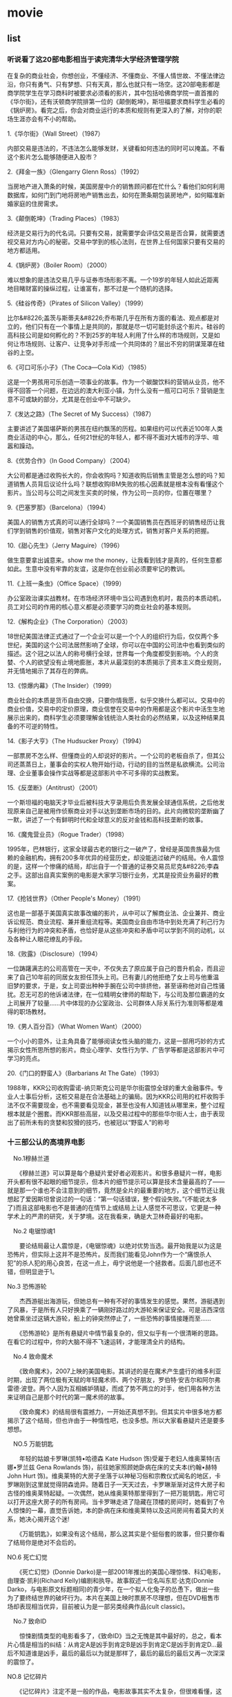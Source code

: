 * movie
** list
*** 听说看了这20部电影相当于读完清华大学经济管理学院
在复杂的商业社会，你想创业，不懂经济、不懂商业、不懂人情世故、不懂法律边沿，你只有勇气、只有梦想、只有天真，那么也就只有一场空。这20部电影都是商学院学生在学习商科时被要求必须看的影片，其中包括哈佛商学院一直首推的《华尔街》，还有沃顿商学院排第一位的《颠倒乾坤》，斯坦福要求商科学生必看的《锅炉房》。看完之后，你会对商业运行的本质和规则有更深入的了解，对你的职场生涯亦会有不小的帮助。

1.《华尔街》（Wall Street）（1987）

内部交易是违法的，不违法怎么能够发财，关键看如何违法的同时可以掩盖。不看这个影片怎么能够随便进入股市？

2.《拜金一族》（Glengarry Glenn Ross）（1992）

当房地产进入萧条的时候，美国房屋中介的销售顾问都在忙什么？看他们如何利用数据库，如何门到门地将房地产销售出去，如何在萧条期包装房地产，如何瞄准新婚家庭的住房需求。

3.《颠倒乾坤》（Trading Places）（1983）

经济是交易行为的代名词。只要有交易，就需要学会评估交易是否合算，就需要透视交易对方内心的秘密。交易中学到的核心法则，在世界上任何国家只要有交易的地方都适用。

4.《锅炉房》（Boiler Room）（2000）

难以想象的是违法交易几乎与证券市场形影不离。一个19岁的年轻人如此近距离地目睹财富的操纵过程，让谁富有，那不过是一个随机的选择。

5.《硅谷传奇》（Pirates of Silicon Valley）（1999）


比尔&#8226;盖茨与斯蒂夫&#8226;乔布斯几乎在所有方面的看法、观点都是对立的，他们只有在一个事情上是共同的，那就是尽一切可能封杀这个影片。硅谷的高科技公司是如何孵化的？不到25岁的年轻人利用了什么样的市场规则，又是如何让市场规则、让客户、让竞争对手形成一个共同体的？层出不穷的阴谋笼罩在硅谷的上空。

6.《可口可乐小子》（The Coca—Cola Kid）（1985）


这是一个男孩用可乐创造一项事业的故事。作为一个碳酸饮料的营销从业员，他不得不回答一个问题，在边远的澳大利亚小镇，为什么没有一瓶可口可乐？营销是生意不可或缺的部分，尤其是在创业中不可缺少。

7.《发达之路》（The Secret of My Success）（1987）

主要讲述了美国堪萨斯的男孩在纽约飘荡的历程。如果纽约可以代表近100年人类商业活动的中心，那么，任何21世纪的年轻人，都不得不面对大城市的浮华、喧嚣和躁动。

8.《优势合作》（In Good Company）（2004）

大公司都是通过收购长大的，你会收购吗？知道收购后销售主管是怎么想的吗？知道销售人员背后议论什么吗？联想收购IBM失败的核心因素就是根本没有看懂这个影片。当公司与公司之间发生买卖的时候，作为公司一员的你，位置在哪里？

9.《巴塞罗那》（Barcelona）（1994）

美国人的销售方式真的可以通行全球吗？一个美国销售员在西班牙的销售经历让我们学到销售的价值观，销售对客户文化的处理方式，销售对客户关系的把握。

10.《甜心先生》（Jerry Maguire）（1996）

做生意要拿出诚意来。show me the money，让我看到钱才是真的，任何生意都如此。生意中没有牢靠的友谊，这是你在创业前必须要牢记的教训。

11.《上班一条虫》（Office Space）（1999）

办公室政治课实战教材。在市场经济环境中当公司遇到危机时，裁员的本质动机，员工对公司的作用的核心意义都是必须要学习的商业社会的基本规则。

12.《解构企业》（The Corporation）（2003）

18世纪美国法律正式通过了一个企业可以是一个个人的组织行为后，仅仅两个多世纪，美国的这个公司法居然影响了全球，你可以在中国的公司法中也看到类似的描述。这个冠之以法人的称号横行全球，世界每一个角度都受到影响。个人的贪婪、个人的欲望没有止境地膨胀，本片从最深刻的本质揭示了资本主义商业规则，并无情地揭示了其存在的弊病。

13.《惊爆内幕》（The Insider）（1999）

商业社会的本质是货币自由交换，只要你情我愿，似乎交换什么都可以。交易中的商业价值，交易中的定价原理，商业信誉在交易中的作用都是这个影片中活生生地展示出来的，商科学生必须要理解金钱统治人类社会的必然结果，以及这种结果具备的不可逆的特性。

14.《影子大亨》（The Hudsucker Proxy）（1994）

一部票房不怎么样、但懂商业的人却说好的影片。一个公司的老板自杀了，但其公司还蒸蒸日上，董事会的实权人物开始行动，行动的目的当然是私欲横流。公司治理、企业董事会操作实战等都是这部影片中不可多得的实战教案。

15.《反垄断》（Antitrust）（2001）

一个斯坦福的电脑天才毕业后被科技大亨录用后负责发展全球通信系统，之后他发现原来自己是被用作侦察商业对手以达到垄断市场的目的。此片向微软的垄断幽了一默，讲述了一个有鲜明时代和全球意义的反对金钱和高科技垄断的故事。

16.《魔鬼营业员》（Rogue Trader）（1998）

1995年，巴林银行，这家全球最古老的银行之一破产了，曾经是英国贵族最为信赖的金融机构，拥有200多年优异的经营历史，却没能逃过破产的结局。令人震惊的是，这样一个惨痛的结局，却出自于一个普通的证券交易员尼克&#8226;李森之手。这部出自真实案例的电影是大家学习银行业务，尤其是投资业务最好的教案。

17.《抢钱世界》（Other People's Money）（1991）

这也是一部基于美国真实故事改编的影片，从中可以了解商业法、企业兼并、商业诉讼规范、商业流程、兼并重组流程等。美国商业自由市场中到处充满了利己行为与利他行为的冲突和矛盾，也恰好是从这些冲突和矛盾中可以学到不同的动机，以及各种让人眼花缭乱的手段。

18.《败露》（Disclosure）（1994）

一位踌躇满志的公司高管在一天中，不仅失去了原应属于自己的晋升机会，而且迎来了自己10年前的同居女友担任顶头上司。已有妻儿的他拒绝了女上司与他重温旧梦的要求，于是，女上司耍出种种手腕在公司中排挤他，甚至诬称他对自己性骚扰。忍无可忍的他诉诸法律，在一位精明女律师的帮助下，与公司及那位霸道的女上司展开了较量……片中体现的办公室政治、公司群体人际关系行为准则等都是难得的职场教材。

19.《男人百分百》（What Women Want）（2000）


一个小小的意外，让主角具备了能够阅读女性头脑的能力，这是一部用巧妙的方式揭示女性所思所想的影片。商业心理学、女性行为学、广告学等都是这部影片中可学习的亮点。

20.《门口的野蛮人》（Barbarians At The Gate）（1993）

1988年，KKR公司收购雷诺-纳贝斯克公司是华尔街震惊全球的重大金融事件。专业人士事后分析，这桩交易是在合法基础上的骗局。因为KKR公司用的杠杆收购手法不仅不需要现金，也不需要看见现金，甚至也没有人知道钱从哪里来，整个过程根本就是个圈套。而KKR那些高层，以及交易过程中的那些华尔街人士，由于表现出了前所未有的贪婪和狡猾的技巧，也被冠以“野蛮人”的称号 

*** 十三部公认的高境界电影
　No.1穆赫兰道

　　《穆赫兰道》可以算是每个悬疑片爱好者必观影片。和很多悬疑片一样，电影开头都有很不起眼的细节提示，但本片的细节提示可以算是技术含量最高的了——就是那一个谁也不会注意到的细节，竟然是全片的最重要的地方，这个细节还让我想起了爱因斯坦曾说过的一句话：“第一句话错误，整个假设失败。”(不能说太多了)而且这部电影也不是普通的在情节上或结局上让人感觉不可思议，它更是一种学术上的严肃的研究，关于梦境。这在我看来，确是大卫林奇最好的电影。

　No.2 电锯惊魂1

　　要论结局最让人震惊是，《电锯惊魂》以绝对优势当选。最开始我是以为这是恐怖片，但实际上这并不是恐怖片。反而我们能看见John作为一个“痛恨杀人犯”的杀人犯的用心良苦，在这一点上，毋宁说他是一个拯救者。后面几部也还不错，但明显逊于1。

No.3 恐怖游轮

　　杰西游艇出海游玩，但她总有一种有不好的事情发生的感觉。果然，游艇遇到了风暴，于是所有人只好换乘了一辆刚好路过的大游轮来保证安全。可是洁西深信她曾乘坐过这辆大游轮，船上的钟突然停止了，一些恐怖的事情接踵而至……

　　《恐怖游轮》是所有悬疑片中情节最复杂的，但又似乎有一个很清晰的思路。在看它的过程中，你的大脑不得不飞速运转，才能理清全片的结构。

　No.4 致命魔术

　　《致命魔术》，2007上映的美国电影。其讲述的是在魔术产生盛行的维多利亚时期，出现了两位极有天赋的年轻魔术师、两个好朋友，罗伯特·安吉尔和阿尔弗雷德·波登。两个人因为互相嫉妒猜疑，而成了势不两立的对手，他们用各种方法来证明自己是那个时代的第一魔术师的故事。

　　《致命魔术》的结局很有震撼力，一开始还真想不到。但其实片中很多地方都揭示了这个结局，但也许由于一种惰性吧，也没多想。所以大家看悬疑片还是要多想想。

　NO.5 万能钥匙

　　年轻的姑娘卡罗琳(凯特•哈德森 Kate Hudson 饰)受雇于老妇人维奥莱特(吉娜•罗兰兹 Gena Rowlands 饰)，前往她家照顾她卧病在床的丈夫本(约翰•赫特 John Hurt 饰)。维奥莱特的大房子坐落于以神秘习俗和宗教仪式闻名的地区，卡罗琳刚到这里就觉得阴森诡异。随着日子一天天过去，卡罗琳渐渐对这件大房子和古怪的维奥莱特起疑。一次偶然，她从维奥莱特那里得到了一把万能钥匙，用它可以打开这座大房子的所有房间。当卡罗琳走进了隐藏在顶楼的房间时，她看到了令人惊悚的一幕，直觉告诉她，本的卧病在床和维奥莱特以及这间房间有着莫大的关系，她决心揭开这个迷!

　　《万能钥匙》，如果没有这个结局，那么这其实是个挺俗套的故事，但只要你看了结局你是绝对不会后的。

NO.6 死亡幻觉

　　《死亡幻觉》(Donnie Darko)是一部2001年推出的美国心理惊悚、科幻电影，由理查·凯利(Richard Kelly)编剧和执导。故事叙述一位名叫东尼·达克(Donnie Darko，与电影原文标题相同)的青少年，在一个拟人化兔子的怂恿下，做出一些为了要终结世界的破坏行为。本片在美国上映时票房不尽理想，但在DVD租售市场却表现相当优异，目前被认为是一部另类经典作品(cult classic)。

　No.7 致命ID

　　惊悚剧情类型的电影看多了，《致命ID》当之无愧是其中最好的，总之，看本片心情是相当的纠结：从肯定A是凶手到肯定B是凶手到肯定C是凶手到肯定D…最后不知道谁是凶手，最后的最后以为就是那样了，最后的最后的最后又再一次深深的震惊了。

NO.8 记忆碎片

　　《记忆碎片》注定不是一般的作品，电影故事其实不太复杂，但很难看懂，这是由于它采用两条平行故事线，一条倒叙，以彩色呈现，另一条顺叙，以黑白呈现，两条线每隔几分钟穿插一次，直至片尾天衣无缝地与片头衔接在一起(观看者可注意何时衔接到了一起)。

　NO.9 十二宫

　　大卫·芬奇的《十二宫》完美地描述出来一场让人惊恐的心理战，对手则是美国历史上最聪明、最难以捉摸的系列杀人犯。

　NO.10 停留

　　《停留》是一部需要仔细斟酌的影片，每字每句，每事每物.哪怕你有一点的大意便会失去感觉，不知其意.影片中更多的运用了暗示，铺垫等表达手法.在影片结束的刹那一切谜底都被揭开，而新的迷团又马上降临了。

　NO.11 七宗罪

　　《七宗罪》：凶手宣称自己的“伟大杰作”仍会完成，在警方的严密看管下，插翅难飞的杀人犯又能做什么呢?结局大大出乎人的意料。

　NO.12 搏击俱乐部

　　《搏击俱乐部》：人性的黑暗与压抑，充满暴力的拍摄镜头，过程时时震撼人心，直到最后一刻，所有谜底揭开，你才知道这是一个多么大的骗局。

　NO.13 禁闭岛

　　《禁闭岛》：小岛关押着精神病患者，一名高智商调查员，想要揭开岛上人体实验的黑暗内幕，却难以想象自己原来是...


